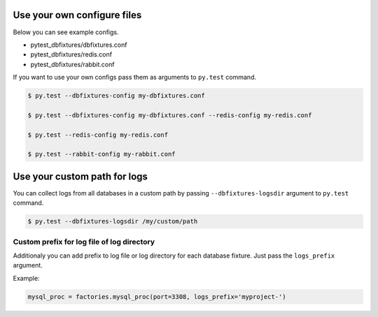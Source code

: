 .. _configure:

Use your own configure files
============================

Below you can see example configs.

* pytest_dbfixtures/dbfixtures.conf
* pytest_dbfixtures/redis.conf
* pytest_dbfixtures/rabbit.conf

If you want to use your own configs pass them as arguments to ``py.test`` command.

.. sourcecode:: bash

    $ py.test --dbfixtures-config my-dbfixtures.conf

    $ py.test --dbfixtures-config my-dbfixtures.conf --redis-config my-redis.conf

    $ py.test --redis-config my-redis.conf

    $ py.test --rabbit-config my-rabbit.conf


Use your custom path for logs
=============================

You can collect logs from all databases in a custom path by passing ``--dbfixtures-logsdir`` argument to ``py.test`` command.

.. sourcecode:: bash

    $ py.test --dbfixtures-logsdir /my/custom/path


Custom prefix for log file of log directory
-------------------------------------------

Additionaly you can add prefix to log file or log directory for each database fixture. Just pass the ``logs_prefix`` argument.

Example:

.. sourcecode:: python

    mysql_proc = factories.mysql_proc(port=3308, logs_prefix='myproject-')

